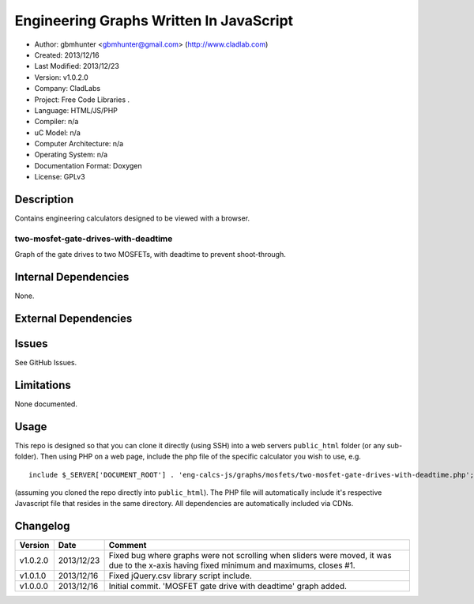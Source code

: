 ==============================================================
Engineering Graphs Written In JavaScript
==============================================================

- Author: gbmhunter <gbmhunter@gmail.com> (http://www.cladlab.com)
- Created: 2013/12/16
- Last Modified: 2013/12/23
- Version: v1.0.2.0
- Company: CladLabs
- Project: Free Code Libraries	.
- Language: HTML/JS/PHP
- Compiler: n/a
- uC Model: n/a
- Computer Architecture: n/a
- Operating System: n/a
- Documentation Format: Doxygen
- License: GPLv3

Description
===========

Contains engineering calculators designed to be viewed with a browser.

two-mosfet-gate-drives-with-deadtime
------------------------------------

Graph of the gate drives to two MOSFETs, with deadtime to prevent shoot-through.

Internal Dependencies
=====================

None.

External Dependencies
=====================



Issues
======

See GitHub Issues.

Limitations
===========

None documented.

Usage
=====

This repo is designed so that you can clone it directly (using SSH) into a web servers ``public_html`` folder (or any sub-folder). Then using PHP on a web page, include the php file of the specific calculator you wish to use, e.g.

::

	include $_SERVER['DOCUMENT_ROOT'] . 'eng-calcs-js/graphs/mosfets/two-mosfet-gate-drives-with-deadtime.php';
	
(assuming you cloned the repo directly into ``public_html``). The PHP file will automatically include it's respective Javascript file that resides in the same directory. All dependencies are automatically included via CDNs.
	
Changelog
=========

========= ========== ============================================================================================================
Version   Date       Comment
========= ========== ============================================================================================================
v1.0.2.0  2013/12/23 Fixed bug where graphs were not scrolling when sliders were moved, it was due to the x-axis having fixed minimum and maximums, closes #1.
v1.0.1.0  2013/12/16 Fixed jQuery.csv library script include.
v1.0.0.0  2013/12/16 Initial commit. 'MOSFET gate drive with deadtime' graph added.
========= ========== ============================================================================================================